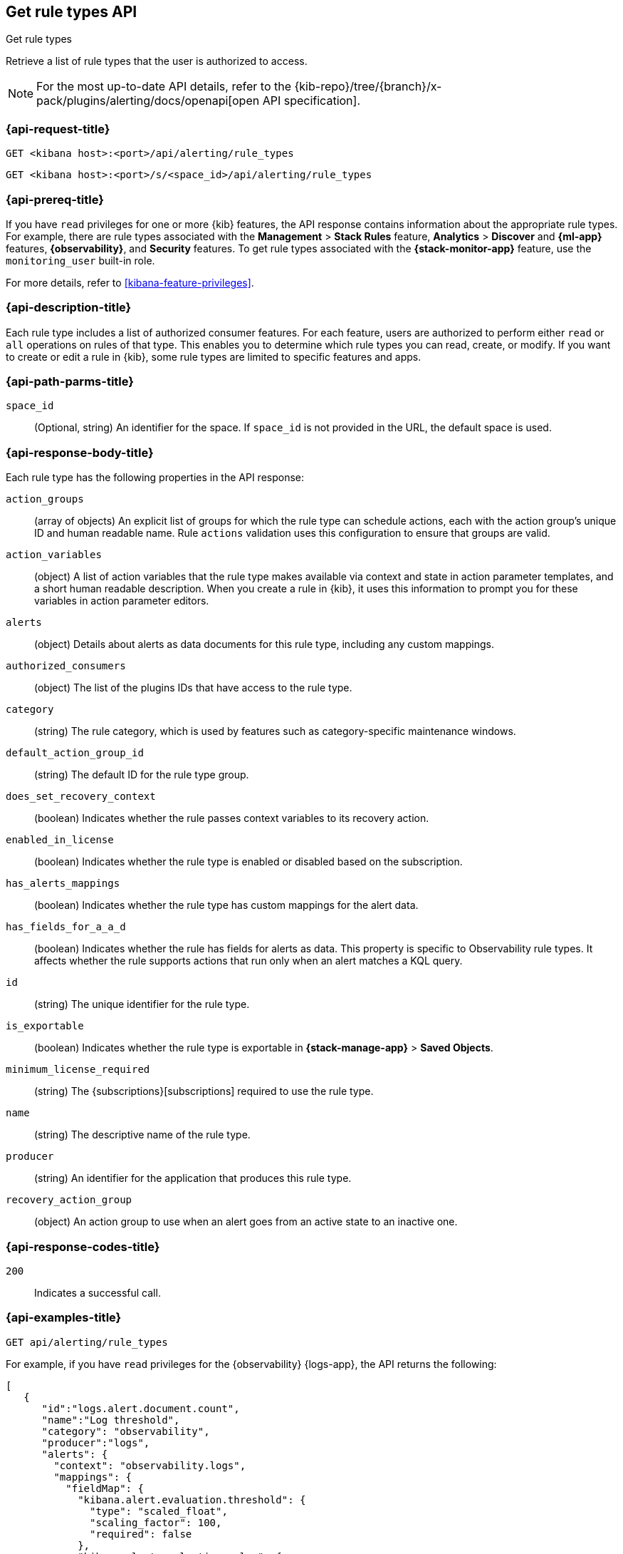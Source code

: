 [[list-rule-types-api]]
== Get rule types API
++++
<titleabbrev>Get rule types</titleabbrev>
++++

Retrieve a list of rule types that the user is authorized to access.

[NOTE]
====
For the most up-to-date API details, refer to the
{kib-repo}/tree/{branch}/x-pack/plugins/alerting/docs/openapi[open API specification].
====


[[list-rule-types-api-request]]
=== {api-request-title}

`GET <kibana host>:<port>/api/alerting/rule_types`

`GET <kibana host>:<port>/s/<space_id>/api/alerting/rule_types`

=== {api-prereq-title}

If you have `read` privileges for one or more {kib} features, the API response
contains information about the appropriate rule types. For example, there are
rule types associated with the *Management* > *Stack Rules* feature,
*Analytics* > *Discover* and *{ml-app}* features, *{observability}*, and
*Security* features. To get rule types associated with the
*{stack-monitor-app}* feature, use the `monitoring_user` built-in role.

For more details, refer to <<kibana-feature-privileges>>.

=== {api-description-title}

Each rule type includes a list of authorized consumer features. For each feature,
users are authorized to perform either `read` or `all` operations on rules of
that type. This enables you to determine which rule types you can read, create,
or modify. If you want to create or edit a rule in {kib}, some rule types are
limited to specific features and apps.

[[list-rule-types-api-params]]
=== {api-path-parms-title}

`space_id`::
(Optional, string) An identifier for the space. If `space_id` is not provided in
the URL, the default space is used.

[[list-rule-types-response]]
=== {api-response-body-title}

Each rule type has the following properties in the API response:

`action_groups`::
(array of objects) An explicit list of groups for which the rule type can
schedule actions, each with the action group's unique ID and human readable name.
Rule `actions` validation uses this configuration to ensure that groups are
valid.

`action_variables`::
(object) A list of action variables that the rule type makes available via
context and state in action parameter templates, and a short human readable
description. When you create a rule in {kib}, it uses this information to prompt
you for these variables in action parameter editors.

`alerts`::
(object) Details about alerts as data documents for this rule type, including any custom mappings.

`authorized_consumers`::
(object) The list of the plugins IDs that have access to the rule type.

`category`::
(string) The rule category, which is used by features such as category-specific maintenance windows.

`default_action_group_id`::
(string) The default ID for the rule type group.

`does_set_recovery_context`::
(boolean) Indicates whether the rule passes context variables to its recovery
action.

`enabled_in_license`::
(boolean) Indicates whether the rule type is enabled or disabled based on the
subscription.

`has_alerts_mappings`::
(boolean) Indicates whether the rule type has custom mappings for the alert data.

`has_fields_for_a_a_d`::
(boolean) Indicates whether the rule has fields for alerts as data.
This property is specific to Observability rule types.
It affects whether the rule supports actions that run only when an alert matches a KQL query.

`id`::
(string) The unique identifier for the rule type.

`is_exportable`::
(boolean) Indicates whether the rule type is exportable in *{stack-manage-app}*
> *Saved Objects*.

`minimum_license_required`::
(string) The {subscriptions}[subscriptions] required to use the rule type.

`name`::
(string) The descriptive name of the rule type.

`producer`::
(string) An identifier for the application that produces this rule type.

`recovery_action_group`::
(object) An action group to use when an alert goes from an active state to an
inactive one. 

[[list-rule-types-api-codes]]
=== {api-response-codes-title}

`200`::
    Indicates a successful call.

[[list-rule-types-api-example]]
=== {api-examples-title}

[source,sh]
--------------------------------------------------
GET api/alerting/rule_types
--------------------------------------------------
// KIBANA

For example, if you have `read` privileges for the {observability} {logs-app},
the API returns the following:

[source,sh]
--------------------------------------------------
[
   {
      "id":"logs.alert.document.count",
      "name":"Log threshold",
      "category": "observability",
      "producer":"logs",
      "alerts": {
        "context": "observability.logs",
        "mappings": {
          "fieldMap": {
            "kibana.alert.evaluation.threshold": {
              "type": "scaled_float",
              "scaling_factor": 100,
              "required": false
            },
            "kibana.alert.evaluation.value": {
              "type": "scaled_float",
              "scaling_factor": 100,
              "required": false
            },
            ...
           }
         },
        "useEcs": true,
        "useLegacyAlerts": true
      },
      "enabled_in_license":true,
      "recovery_action_group":{
         "id":"recovered",
         "name":"Recovered"
      },
      "action_groups":[
         {
            "id":"logs.threshold.fired",
            "name":"Fired"
         },
         {
            "id":"recovered",
            "name":"Recovered"
         }
      ],
      "default_action_group_id":"logs.threshold.fired",
      "minimum_license_required":"basic",
      "is_exportable":true,
      "rule_task_timeout":"5m",
      "action_variables":{
         "context":[
            {
               "name":"timestamp",
               "description":"UTC timestamp of when the alert was triggered"
            },
            {
               "name":"matchingDocuments",
               "description":"The number of log entries that matched the conditions provided"
            },
            {
               "name":"conditions",
               "description":"The conditions that log entries needed to fulfill"
            },
            ...
         ],
         "state":[],
         "params":[]
      },
      "authorized_consumers":{
         "logs":{"read":true,"all":false},
         "alerts":{"read":true,"all":false}
      },
      "does_set_recovery_context":true,
      "has_alerts_mappings": true,
      "has_fields_for_a_a_d": true
   },
   ....
]
--------------------------------------------------

